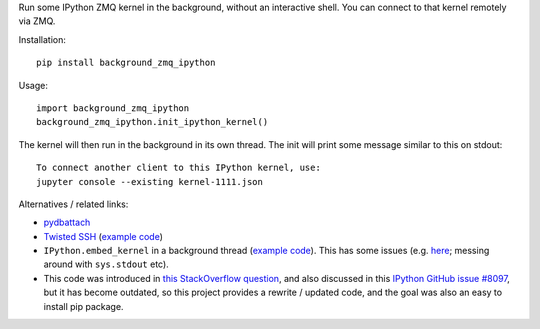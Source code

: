 Run some IPython ZMQ kernel in the background, without an interactive shell.
You can connect to that kernel remotely via ZMQ.

Installation::

    pip install background_zmq_ipython

Usage::

    import background_zmq_ipython
    background_zmq_ipython.init_ipython_kernel()

The kernel will then run in the background in its own thread.
The init will print some message similar to this on stdout::

    To connect another client to this IPython kernel, use:
    jupyter console --existing kernel-1111.json

Alternatives / related links:

* `pydbattach <https://github.com/albertz/pydbattach>`_
* `Twisted SSH <https://crochet.readthedocs.io/en/stable/introduction.html#ssh-into-your-server>`_
  (`example code <https://github.com/msabramo/pyramid_ssh_crochet/blob/master/pyramid_ssh_crochet.py>`__)
* ``IPython.embed_kernel`` in a background thread
  (`example code <https://github.com/msabramo/pyramid_ipython_kernel/blob/master/pyramid_ipython_kernel.py>`__).
  This has some issues
  (e.g. `here <https://github.com/ipython/ipython/issues/4032>`_;
  messing around with ``sys.stdout`` etc).
* This code was introduced in
  `this StackOverflow question <https://stackoverflow.com/questions/29148319/provide-remote-shell-for-python-script>`_,
  and also discussed in this `IPython GitHub issue #8097 <https://github.com/ipython/ipython/issues/8097>`_,
  but it has become outdated, so this project provides a rewrite / updated code,
  and the goal was also an easy to install pip package.
